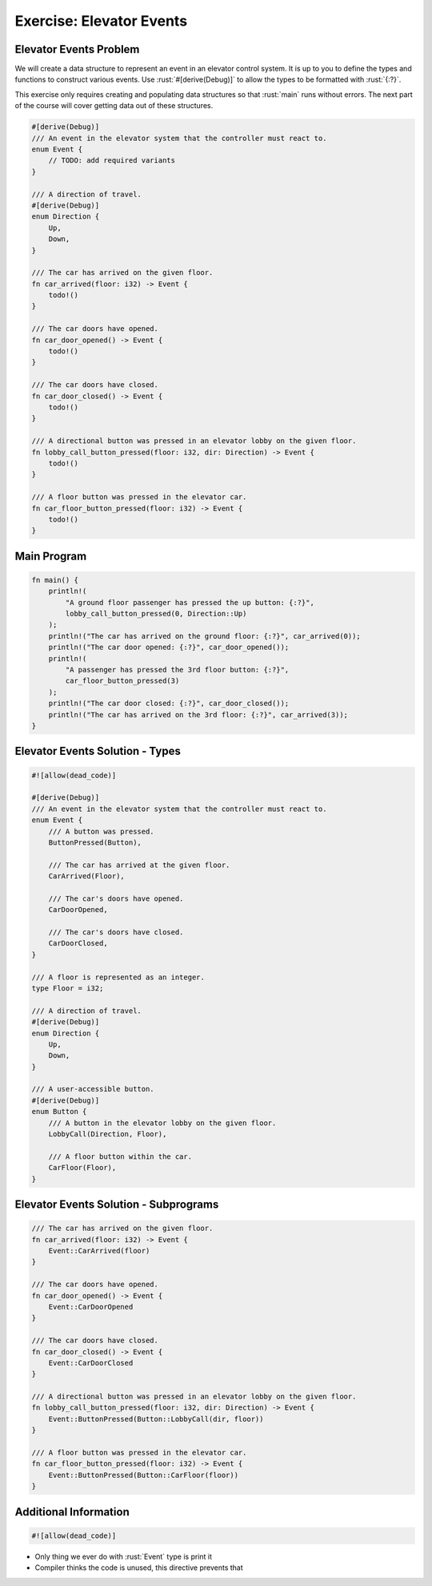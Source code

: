 ===========================
Exercise: Elevator Events
===========================

---------------------------
Elevator Events Problem
---------------------------

We will create a data structure to represent an event in an elevator
control system. It is up to you to define the types and functions to
construct various events. Use :rust:`#[derive(Debug)]` to allow the types to
be formatted with :rust:`{:?}`.

This exercise only requires creating and populating data structures so
that :rust:`main` runs without errors. The next part of the course will
cover getting data out of these structures.

.. code:: rust

   #[derive(Debug)]
   /// An event in the elevator system that the controller must react to.
   enum Event {
       // TODO: add required variants
   }

   /// A direction of travel.
   #[derive(Debug)]
   enum Direction {
       Up,
       Down,
   }

   /// The car has arrived on the given floor.
   fn car_arrived(floor: i32) -> Event {
       todo!()
   }

   /// The car doors have opened.
   fn car_door_opened() -> Event {
       todo!()
   }

   /// The car doors have closed.
   fn car_door_closed() -> Event {
       todo!()
   }

   /// A directional button was pressed in an elevator lobby on the given floor.
   fn lobby_call_button_pressed(floor: i32, dir: Direction) -> Event {
       todo!()
   }

   /// A floor button was pressed in the elevator car.
   fn car_floor_button_pressed(floor: i32) -> Event {
       todo!()
   }

---------------------------
Main Program
---------------------------

.. container:: latex_environment scriptsize 

   .. code:: rust

      fn main() {
          println!(
              "A ground floor passenger has pressed the up button: {:?}",
              lobby_call_button_pressed(0, Direction::Up)
          );
          println!("The car has arrived on the ground floor: {:?}", car_arrived(0));
          println!("The car door opened: {:?}", car_door_opened());
          println!(
              "A passenger has pressed the 3rd floor button: {:?}",
              car_floor_button_pressed(3)
          );
          println!("The car door closed: {:?}", car_door_closed());
          println!("The car has arrived on the 3rd floor: {:?}", car_arrived(3));
      }

----------------------------------
Elevator Events Solution - Types
----------------------------------

.. code:: rust

   #![allow(dead_code)]

   #[derive(Debug)]
   /// An event in the elevator system that the controller must react to.
   enum Event {
       /// A button was pressed.
       ButtonPressed(Button),

       /// The car has arrived at the given floor.
       CarArrived(Floor),

       /// The car's doors have opened.
       CarDoorOpened,

       /// The car's doors have closed.
       CarDoorClosed,
   }

   /// A floor is represented as an integer.
   type Floor = i32;

   /// A direction of travel.
   #[derive(Debug)]
   enum Direction {
       Up,
       Down,
   }

   /// A user-accessible button.
   #[derive(Debug)]
   enum Button {
       /// A button in the elevator lobby on the given floor.
       LobbyCall(Direction, Floor),

       /// A floor button within the car.
       CarFloor(Floor),
   }

----------------------------------------
Elevator Events Solution - Subprograms
----------------------------------------

.. code:: rust

   /// The car has arrived on the given floor.
   fn car_arrived(floor: i32) -> Event {
       Event::CarArrived(floor)
   }

   /// The car doors have opened.
   fn car_door_opened() -> Event {
       Event::CarDoorOpened
   }

   /// The car doors have closed.
   fn car_door_closed() -> Event {
       Event::CarDoorClosed
   }

   /// A directional button was pressed in an elevator lobby on the given floor.
   fn lobby_call_button_pressed(floor: i32, dir: Direction) -> Event {
       Event::ButtonPressed(Button::LobbyCall(dir, floor))
   }

   /// A floor button was pressed in the elevator car.
   fn car_floor_button_pressed(floor: i32) -> Event {
       Event::ButtonPressed(Button::CarFloor(floor))
   }

------------------------
Additional Information
------------------------

.. code:: rust

   #![allow(dead_code)]

* Only thing we ever do with :rust:`Event` type is print it
* Compiler thinks the code is unused, this directive prevents that
